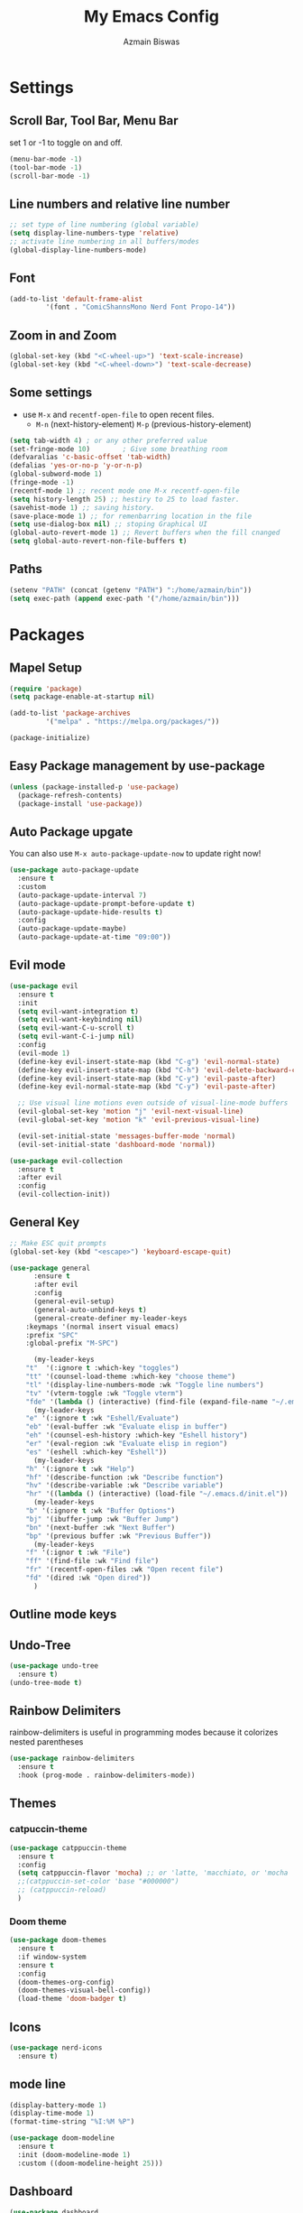 #+TITLE: My Emacs Config
#+AUTHOR: Azmain Biswas

* Settings

** Scroll Bar, Tool Bar, Menu Bar
set 1 or -1 to toggle on and off.
#+begin_src emacs-lisp
  (menu-bar-mode -1)
  (tool-bar-mode -1)
  (scroll-bar-mode -1)
#+end_src

** Line numbers and relative line number
#+begin_src emacs-lisp
  ;; set type of line numbering (global variable)
  (setq display-line-numbers-type 'relative) 
  ;; activate line numbering in all buffers/modes
  (global-display-line-numbers-mode) 
#+end_src

** Font
#+begin_src emacs-lisp
  (add-to-list 'default-frame-alist
	       '(font . "ComicShannsMono Nerd Font Propo-14"))
#+end_src

** Zoom in and Zoom
#+begin_src emacs-lisp
  (global-set-key (kbd "<C-wheel-up>") 'text-scale-increase)
  (global-set-key (kbd "<C-wheel-down>") 'text-scale-decrease)
#+END_SRC

** Some settings
  - use =M-x= and =recentf-open-file= to open recent files.
	- =M-n= (next-history-element) =M-p= (previous-history-element)
#+begin_src emacs-lisp
  (setq tab-width 4) ; or any other preferred value
  (set-fringe-mode 10)        ; Give some breathing room
  (defvaralias 'c-basic-offset 'tab-width)
  (defalias 'yes-or-no-p 'y-or-n-p)
  (global-subword-mode 1)
  (fringe-mode -1)
  (recentf-mode 1) ;; recent mode one M-x recentf-open-file
  (setq history-length 25) ;; hestiry to 25 to load faster.
  (savehist-mode 1) ;; saving history.
  (save-place-mode 1) ;; for remenbarring location in the file 
  (setq use-dialog-box nil) ;; stoping Graphical UI
  (global-auto-revert-mode 1) ;; Revert buffers when the fill cnanged
  (setq global-auto-revert-non-file-buffers t)
#+end_src

** Paths
#+begin_src emacs-lisp
  (setenv "PATH" (concat (getenv "PATH") ":/home/azmain/bin"))  
  (setq exec-path (append exec-path '("/home/azmain/bin")))
#+end_src

* Packages
** Mapel Setup
#+begin_src emacs-lisp
  (require 'package)
  (setq package-enable-at-startup nil)

  (add-to-list 'package-archives
	       '("melpa" . "https://melpa.org/packages/"))

  (package-initialize)
#+end_src

** Easy Package management by use-package

#+begin_src emacs-lisp
  (unless (package-installed-p 'use-package)
    (package-refresh-contents)
    (package-install 'use-package))
#+end_src

** Auto Package upgate
You can also use =M-x auto-package-update-now= to update right now!
#+begin_src emacs-lisp
  (use-package auto-package-update
	:ensure t
	:custom
	(auto-package-update-interval 7)
	(auto-package-update-prompt-before-update t)
	(auto-package-update-hide-results t)
	:config
	(auto-package-update-maybe)
	(auto-package-update-at-time "09:00"))
#+end_src

** Evil mode
#+begin_src emacs-lisp
  (use-package evil
	:ensure t
	:init
	(setq evil-want-integration t)
	(setq evil-want-keybinding nil)
	(setq evil-want-C-u-scroll t)
	(setq evil-want-C-i-jump nil)
	:config
	(evil-mode 1)
	(define-key evil-insert-state-map (kbd "C-g") 'evil-normal-state)
	(define-key evil-insert-state-map (kbd "C-h") 'evil-delete-backward-char-and-join)
	(define-key evil-insert-state-map (kbd "C-y") 'evil-paste-after)
	(define-key evil-normal-state-map (kbd "C-y") 'evil-paste-after)

	;; Use visual line motions even outside of visual-line-mode buffers
	(evil-global-set-key 'motion "j" 'evil-next-visual-line)
	(evil-global-set-key 'motion "k" 'evil-previous-visual-line)

	(evil-set-initial-state 'messages-buffer-mode 'normal)
	(evil-set-initial-state 'dashboard-mode 'normal))

  (use-package evil-collection
	:ensure t
	:after evil
	:config
	(evil-collection-init))
#+end_src

** General Key
#+begin_src emacs-lisp
  ;; Make ESC quit prompts
  (global-set-key (kbd "<escape>") 'keyboard-escape-quit)

  (use-package general
		:ensure t
		:after evil
		:config
		(general-evil-setup)
		(general-auto-unbind-keys t)
		(general-create-definer my-leader-keys
	  :keymaps '(normal insert visual emacs)
	  :prefix "SPC"
	  :global-prefix "M-SPC")

		(my-leader-keys
	  "t"  '(:ignore t :which-key "toggles")
	  "tt" '(counsel-load-theme :which-key "choose theme")
	  "tl" '(display-line-numbers-mode :wk "Toggle line numbers")
	  "tv" '(vterm-toggle :wk "Toggle vterm")
	  "fde" '(lambda () (interactive) (find-file (expand-file-name "~/.emacs.d/config.org")) :which-key "open config.org"))
		(my-leader-keys
	  "e" '(:ignore t :wk "Eshell/Evaluate")    
	  "eb" '(eval-buffer :wk "Evaluate elisp in buffer")
	  "eh" '(counsel-esh-history :which-key "Eshell history")
	  "er" '(eval-region :wk "Evaluate elisp in region")
	  "es" '(eshell :which-key "Eshell"))
		(my-leader-keys
	  "h" '(:ignore t :wk "Help")
	  "hf" '(describe-function :wk "Describe function")
	  "hv" '(describe-variable :wk "Describe variable")
	  "hr" '((lambda () (interactive) (load-file "~/.emacs.d/init.el")) :wk "Reload emacs config"))
		(my-leader-keys
	  "b" '(:ignore t :wk "Buffer Options")
	  "bj" '(ibuffer-jump :wk "Buffer Jump")
	  "bn" '(next-buffer :wk "Next Buffer")
	  "bp" '(previous buffer :wk "Previous Buffer"))
		(my-leader-keys
	  "f" '(:ignor t :wk "File")
	  "ff" '(find-file :wk "Find file")
	  "fr" '(recentf-open-files :wk "Open recent file")
	  "fd" '(dired :wk "Open dired"))
		)
#+end_src
** Outline mode keys
** Undo-Tree
#+begin_src emacs-lisp
  (use-package undo-tree
    :ensure t)
  (undo-tree-mode t)
#+end_src

** Rainbow Delimiters
rainbow-delimiters is useful in programming modes because it colorizes nested parentheses
#+begin_src emacs-lisp
  (use-package rainbow-delimiters
    :ensure t
    :hook (prog-mode . rainbow-delimiters-mode))
#+end_src

** Themes
*** catpuccin-theme
#+begin_src emacs-lisp
  (use-package catppuccin-theme
    :ensure t
    :config
    (setq catppuccin-flavor 'mocha) ;; or 'latte, 'macchiato, or 'mocha
    ;;(catppuccin-set-color 'base "#000000")
    ;; (catppuccin-reload)
    )
#+end_src

*** Doom theme
#+begin_src emacs-lisp
  (use-package doom-themes
    :ensure t
    :if window-system
    :ensure t
    :config
    (doom-themes-org-config)
    (doom-themes-visual-bell-config))
    (load-theme 'doom-badger t)
#+end_src

** Icons
#+begin_src emacs-lisp
  (use-package nerd-icons
    :ensure t)
#+end_src

** mode line
#+begin_src emacs-lisp
  (display-battery-mode 1)
  (display-time-mode 1)
  (format-time-string "%I:%M %P")

  (use-package doom-modeline
	:ensure t
	:init (doom-modeline-mode 1)
	:custom ((doom-modeline-height 25)))
#+end_src

** Dashboard
#+begin_src emacs-lisp
  (use-package dashboard
    :ensure t
    :config
    (dashboard-setup-startup-hook)
    (setq dashboard-startup-banner "~/.emacs.d/logo.png")
    (setq dashboard-banner-logo-title "I am just trying to learn code")
    (setq dashboard-display-icons-p t) ;; display icons on both GUI and terminal
    (setq dashboard-icon-type 'nerd-icons) ;; use `nerd-icons' package
    (setq initial-buffer-choice (lambda () (get-buffer-create "*dashboard*")))
    (setq dashboard-items '((recents  . 5)
			    (bookmarks . 5)
			    (projects . 5))))
#+end_src

** imenu-list
#+begin_src emacs-lisp
  (use-package imenu-list
	:ensure t
	:bind
	(:map global-map
	  ("C-c i i" . imenu-list-smart-toggle)
	  ("C-c i d" . imenu-list-display-entry))
	:config
	(setq imenu-list-focus-after-activation t)
	(setq imenu-list-size 0.5))
  (my-leader-keys
	"i" '(:ignore t :wk "imenu")
	"id" '(imenu-list-display-entry :ek "Display entry")
	"it" '(imenu-list-smart-toggle :wk "Imenu toggle"))
#+end_src
** treemacs
#+begin_src emacs-lisp
  (use-package treemacs
	:ensure t
	:defer t
	:config
	(setq treemacs-hide-dot-git-directory t)
	(treemacs-follow-mode t)
	(treemacs-fringe-indicator-mode 'always)
	:bind
	(:map global-map
	  ("M-0" . treemacs-seclect-window)
	  ("C-c t t" . treemacs)
	  ("C-c t f" . treemacs-find-file)
	  ("C-c t a" . treemacs-add-project-to-workspace)
	  ("C-c t r" . treemacs-rename-project)
	  ("C-c t C-t" . treemacs-find-tag)))

  (use-package treemacs-projectile
	:after (treemacs projectile)
	:ensure t)

  (use-package treemacs-icons-dired
	:hook (dired-mode . treemacs-icons-dired-enable-once)
	:ensure t)

  (use-package treemacs-magit
	:after (treemacs magit)
	:ensure t)

#+end_src
** Projectile
#+begin_src emacs-lisp
  (use-package projectile
    :ensure t
    :diminish projectile-mode
    :config (projectile-mode)
    :custom ((projectile-completion-system 'ivy))
    :bind-keymap
    ("C-c p" . projectile-command-map))
#+end_src

** vterm
zsh and bash can also be seclected as default
#+begin_src emacs-lisp
	(use-package vterm
			  :ensure t
			  :bind
			  (:map global-map
					("C-`" . vterm-toggle)) ;; I am guilty for this using Vs code bind.
			  :config
			  (setq shell-file-name "/bin/fish"
		vterm-max-scrollback 5000))
#+end_src

vterm-toggle toggles between the vterm buffer and whatever buffer you are editing.
#+begin_src emacs-lisp
  (use-package vterm-toggle
	:ensure t
	:after vterm
	:config
	(setq vterm-toggle-fullscreen-p nil)
	(setq vterm-toggle-scope 'project)
	(add-to-list 'display-buffer-alist
			 '((lambda (buffer-or-name _)
			 (let ((buffer (get-buffer buffer-or-name)))
			   (with-current-buffer buffer
				 (or (equal major-mode 'vterm-mode)
				 (string-prefix-p vterm-buffer-name (buffer-name buffer))))))
		   (display-buffer-reuse-window display-buffer-at-bottom)
		   ;;(display-buffer-reuse-window display-buffer-in-direction)
		   ;;display-buffer-in-direction/direction/dedicated is added in emacs27
		   ;;(direction . bottom)
		   ;;(dedicated . t) ;dedicated is supported in emacs27
		   (reusable-frames . visible)
		   (window-height . 0.3))))
#+end_src
** better search and completion with ivy
#+begin_src emacs-lisp
  (use-package ivy
    :ensure t
    :diminish
    :bind (("C-s" . swiper)
	   :map ivy-minibuffer-map
	   ("TAB" . ivy-alt-done)
	   ("C-l" . ivy-alt-done)
	   ("C-j" . ivy-next-line)
	   ("C-n" . ivy-next-line)
	   ("C-k" . ivy-previous-line)
	   ("C-p" . ivy-previous-line)
	   :map ivy-switch-buffer-map
	   ("C-k" . ivy-previous-line)
	   ("C-l" . ivy-done)
	   ("C-d" . ivy-switch-buffer-kill)
	   :map ivy-reverse-i-search-map
	   ("C-k" . ivy-previous-line)
	   ("C-d" . ivy-reverse-i-search-kill))
    :config
    (ivy-mode 1))

  (use-package ivy-rich
    :ensure t
    :init
    (ivy-rich-mode 1))

  (use-package counsel
    :ensure t
    :bind (("C-M-j" . 'counsel-switch-buffer)
	   :map minibuffer-local-map
	   ("C-r" . 'counsel-minibuffer-history))
    :config
    (counsel-mode 1))
#+end_src

** Which Key
#+begin_src emacs-lisp
  (use-package which-key
    :ensure t
    :init
    (which-key-mode))
#+end_src

** Better Bottom Bar
#+begin_src emacs-lisp
  (setq ido-enable-flex-matching t)
  (setq ido-everywhere t)
  (ido-mode 1)

  (use-package ido-vertical-mode
    :ensure t
    :init
    (ido-vertical-mode 1))
  (setq ido-vertical-define-keys 'c-n-and-c-p-only)

  (use-package smex
    :ensure t
    :init (smex-initialize)
    :bind
    ("M-x" . smex))
#+end_src

** org mode

#+begin_src emacs-lisp
(use-package org-bullets
  :ensure t
  :config
  (add-hook 'org-mode-hook (lambda () (org-bullets-mode 1))))
#+end_src

org-tempo is snipttis like - = tab
<a - ’#+BEGIN_EXPORT ascii’ … ‘#+END_EXPORT
<c - ’#+BEGIN_CENTER’ … ‘#+END_CENTER’
<C - ’#+BEGIN_COMMENT’ … ‘#+END_COMMENT’
<e - ’#+BEGIN_EXAMPLE’ … ‘#+END_EXAMPLE’
<E - ’#+BEGIN_EXPORT’ … ‘#+END_EXPORT’
<h - ’#+BEGIN_EXPORT html’ … ‘#+END_EXPORT’
<l - ’#+BEGIN_EXPORT latex’ … ‘#+END_EXPORT’
<q - ’#+BEGIN_QUOTE’ … ‘#+END_QUOTE’
<s - ’#+BEGIN_SRC’ … ‘#+END_SRC’
<v - ’#+BEGIN_VERSE’ … ‘#+END_VERSE’
#+begin_src emacs-lisp
    (require 'org-tempo)
#+end_src
** Git integration
#+begin_src emacs-lisp
  (use-package magit
    :ensure t
    :config
    (setq magit-push-always-verify nil)
    (setq git-commit-summary-max-length 50)
    :bind
    ("M-g" . magit-status))
#+end_src


* IDE like

** Snippets
yasnippet
#+begin_src emacs-lisp
  (use-package yasnippet
    :ensure t
    :config
    (yas-global-mode 1))
  (setq yas-snippet-dirs
	'("~/.emacs.d/snippets"                 ;; personal snippets add if u want
	  ))
#+end_src
** Tree Sitter

#+begin_src emacs-lisp
  (use-package tree-sitter
    :ensure t)

  (use-package tree-sitter-langs
    :ensure t)
  ;; configaretion
  (global-tree-sitter-mode)
  (add-hook 'tree-sitter-after-on-hook #'tree-sitter-hl-mode)
#+end_src

** LSP
LSP with lsp-mode.
lsp-ui is a set of UI enhancements built on top of lsp-mode which make Emacs feel even more like an IDE. 
lsp-treemacs provides nice tree views for different aspects of your code like symbols in a file, references of a symbol, or diagnostic messages (errors and warnings) that are found in your code.
#+begin_src emacs-lisp
  (use-package lsp-mode
    :ensure t
    :init  
    (setq lsp-keymap-prefix "C-c l")
    :hook (
	   (python-mode . lsp)
	   (c++-mode . lsp)
	   (lua-mode . lsp)
	   (c-mode . lsp)
	   (TeX-mode  . lsp)
	   (markdown-mode . lsp)
	   (lsp-mode . lsp-enable-which-key-integration))
    :commands lsp)

  (use-package lsp-ui
    :ensure t
    :hook (lsp-mode . lsp-ui-mode)
    :custom
    (lsp-ui-doc-position 'bottom))

  (use-package lsp-ivy
    :ensure t)

  (use-package lsp-treemacs
    :ensure t
    :after lsp)
  (lsp-treemacs-sync-mode 1)
#+end_src

** Auto Complition

#+begin_src emacs-lisp
  (use-package company
    :ensure t
    :after lsp-mode
    :hook (lsp-mode . company-mode)
    :custom
    (company-minimum-prefix-length 1)
    (company-idle-delay 0.0))

  (use-package flycheck
    :ensure t)

  (use-package company-box
    :ensure t
    :hook (company-mode . company-box-mode))
#+end_src

** Language Feature
*** python
- =C-c C-c= evaluates the current python script (or region if something is selected) in an interactive python shell. The python shell is automatically displayed aside of your script.
- =C-RET= evaluates the current statement (current line plus the following nested lines).
- =C-c C-z= switches between your script and the interactive shell.
- =C-c C-d= displays documentation for the thing under cursor.
  
#+begin_src emacs-lisp
  (use-package lsp-pyright
    :ensure t
    :hook (python-mode . (lambda ()
			   (require 'lsp-pyright)
			   (lsp))))  ; or lsp-deferred
  (use-package elpy
    :ensure t
    :init
    (elpy-enable))
  ;; formater
  (use-package python-black
    :ensure t
    :demand t
    :after python
    :hook (python-mode . python-black-on-save-mode))
#+end_src

#+begin_src emacs-lisp
  (use-package pyvenv
	:ensure t
	:after python-mode
	:config
	(pyvenv-mode 1))
#+end_src

*** TaTEX
**** AucTex
set latex master to nil to prevent compile in other file want the main.tex file to compiled.
#+begin_src emacs-lisp
  (setq-default TeX-master nil) ;; set latex master to nil
#+end_src

#+begin_src emacs-lisp
  (use-package tex
    :ensure auctex)

  (add-hook 'LaTeX-mode-hook 'TeX-source-correlate-mode)
  (setq TeX-PDF-mode t
	TeX-source-correlate-mode t
	TeX-source-correlate-start-server t)

  (add-to-list 'TeX-expand-list
	       '("%sn" (lambda () server-name)))

  (add-to-list 'TeX-view-program-list
	       '("Zathura"
		 ("zathura %o"
		  (mode-io-correlate " --synctex-forward %n:0:\"%b\" -x \"emacsclient --socket-name=%sn +%{line} %{input}\""))
		 "zathura"))

  (setcar (cdr (assoc 'output-pdf TeX-view-program-selection)) "Zathura")
#+end_src

**** keybings
#+begin_src emacs-lisp
	  (my-leader-keys
		"l" '(:ignore t :wk "Latex Functions")
		"lp" '(org-latex-preview :wk "Latex Prevew of some envioment"))
#+end_src
**** lsp
#+begin_src emacs-lisp
  (setq lsp-latex-texlab-executable "/usr/bin/texlab")
  (with-eval-after-load "tex-mode"
    (add-hook 'tex-mode-hook 'lsp)
    (add-hook 'latex-mode-hook 'lsp))

  ;; For YaTeX
  (with-eval-after-load "yatex"
    (add-hook 'yatex-mode-hook 'lsp))

  ;; For bibtex
  (with-eval-after-load "bibtex"
    (add-hook 'bibtex-mode-hook 'lsp))
#+end_src

*** Lua
#+begin_src emacs-lisp
  (use-package lua-mode
    :ensure t
    :config)
#+end_src

*** C++


* Dired File manager

*** Key Bindings

**** Navigation

*Emacs* / *Evil*
- =n= / =j= - next line
- =p= / =k= - previous line
- =j= / =J= - jump to file in buffer
- =RET= - select file or directory
- =^= - go to parent directory
- =S-RET= / =g O= - Open file in "other" window
- =M-RET= - Show file in other window without focusing (previewing files)
- =g o= (=dired-view-file=) - Open file but in a "preview" mode, close with =q=
- =g= / =g r= Refresh the buffer with =revert-buffer= after changing configuration (and after filesystem changes!)

**** Marking files

- =m= - Marks a file
- =u= - Unmarks a file
- =U= - Unmarks all files in buffer
- =* t= / =t= - Inverts marked files in buffer
- =% m= - Mark files in buffer using regular expression
- =*= - Lots of other auto-marking functions
- =k= / =K= - "Kill" marked items (refresh buffer with =g= / =g r= to get them back)
- Many operations can be done on a single file if there are no active marks!

**** Copying and Renaming files

- =C= - Copy marked files (or if no files are marked, the current file)
- Copying single and multiple files
- =U= - Unmark all files in buffer
- =R= - Rename marked files, renaming multiple is a move!
- =% R= - Rename based on regular expression: =^test= , =old-\&=

*Power command*: =C-x C-q= (=dired-toggle-read-only=) - Makes all file names in the buffer editable directly to rename them!  Press =Z Z= to confirm renaming or =Z Q= to abort.

**** Deleting files

- =D= - Delete marked file
- =d= - Mark file for deletion
- =x= - Execute deletion for marks
- =delete-by-moving-to-trash= - Move to trash instead of deleting permanently

**** Creating and extracting archives

- =Z= - Compress or uncompress a file or folder to (=.tar.gz=)
- =c= - Compress selection to a specific file
- =dired-compress-files-alist= - Bind compression commands to file extension

**** Other common operations

- =T= - Touch (change timestamp)
- =M= - Change file mode
- =O= - Change file owner
- =G= - Change file group
- =S= - Create a symbolic link to this file
- =L= - Load an Emacs Lisp file into Emacs

*** Configuration

#+begin_src emacs-lisp
  (use-package dired
	:ensure nil
	:commands (dired dired-jump)
	:bind (("C-x C-j" . dired-jump))
	:custom ((dired-listing-switches "-agho --group-directories-first"))
	:config
	(evil-collection-define-key 'normal 'dired-mode-map
	  "h" 'dired-up-directory
	  "l" 'dired-find-file))

  (use-package dired-single
	:ensure t
	:commands (dired dired-jump))

  (use-package all-the-icons-dired
	:ensure t
	:hook (dired-mode . all-the-icons-dired-mode))

  (use-package dired-open
	:ensure t
	:commands (dired dired-jump)
	:config
	;; Doesn't work as expected!
	;;(add-to-list 'dired-open-functions #'dired-open-xdg t)
	(setq dired-open-extensions '(("png" . "sxiv")
				  ("jpge" . "sxiv")
				  ("webm" . "mpv")
				  ("mkv" . "mpv"))))

  (use-package dired-hide-dotfiles
	:ensure t
	:hook (dired-mode . dired-hide-dotfiles-mode)
	:config
	(evil-collection-define-key 'normal 'dired-mode-map
	  "H" 'dired-hide-dotfiles-mode))
#+end_src

* Outline mode
#+begin_src emacs-lisp
  (bind-keys :map global-map
				 ;; motion
				 ("C-c o p" . outline-previous-visible-heading)
				 ("C-c o n" . outline-next-visible-heading)
				 ("C-c o f" . outline-forward-same-level)
				 ("C-c o b" . outline-backward-same-level)
				 ;; show
				 ("C-c o C-c" . outline-cycle)
				 ("C-c o c" . outline-cycle-buffer)
				 ("C-c o s" . outline-show-entry)
				 ("C-c o l" . outline-hide-sublevels)
				 ("C-c o a" . outline-show-all)
				 ("C-c o C-s" . outline-show-children)
				 ("C-c o o" . outline-hide-other))
#+end_src

* Runtime Performance
Dial the GC threshold back down so that garbage collection happens more frequently but in less time.

#+begin_src emacs-lisp
  ;; Make gc pauses faster by decreasing the threshold.
  (setq gc-cons-threshold (* 2 1000 1000))
#+end_src
